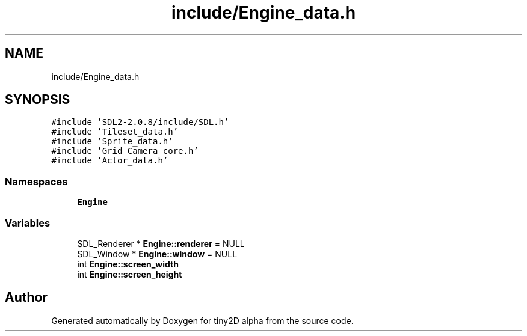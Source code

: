 .TH "include/Engine_data.h" 3 "Sun Oct 28 2018" "tiny2D alpha" \" -*- nroff -*-
.ad l
.nh
.SH NAME
include/Engine_data.h
.SH SYNOPSIS
.br
.PP
\fC#include 'SDL2\-2\&.0\&.8/include/SDL\&.h'\fP
.br
\fC#include 'Tileset_data\&.h'\fP
.br
\fC#include 'Sprite_data\&.h'\fP
.br
\fC#include 'Grid_Camera_core\&.h'\fP
.br
\fC#include 'Actor_data\&.h'\fP
.br

.SS "Namespaces"

.in +1c
.ti -1c
.RI " \fBEngine\fP"
.br
.in -1c
.SS "Variables"

.in +1c
.ti -1c
.RI "SDL_Renderer * \fBEngine::renderer\fP = NULL"
.br
.ti -1c
.RI "SDL_Window * \fBEngine::window\fP = NULL"
.br
.ti -1c
.RI "int \fBEngine::screen_width\fP"
.br
.ti -1c
.RI "int \fBEngine::screen_height\fP"
.br
.in -1c
.SH "Author"
.PP 
Generated automatically by Doxygen for tiny2D alpha from the source code\&.
